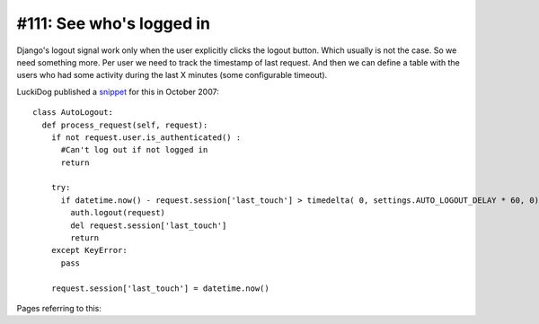 #111: See who's logged in
=========================

Django's logout signal work only when the user explicitly clicks the
logout button. Which usually is not the case. So we need something
more. Per user we need to track the timestamp of last request.  And
then we can define a table with the users who had some activity during
the last X minutes (some configurable timeout).



LuckiDog published a 
`snippet 
<https://djangosnippets.org/snippets/449/>`_
for this in October 2007::

    class AutoLogout:
      def process_request(self, request):
        if not request.user.is_authenticated() :
          #Can't log out if not logged in
          return

        try:
          if datetime.now() - request.session['last_touch'] > timedelta( 0, settings.AUTO_LOGOUT_DELAY * 60, 0):
            auth.logout(request)
            del request.session['last_touch']
            return
        except KeyError:
          pass

        request.session['last_touch'] = datetime.now()


Pages referring to this:

.. refstothis::


